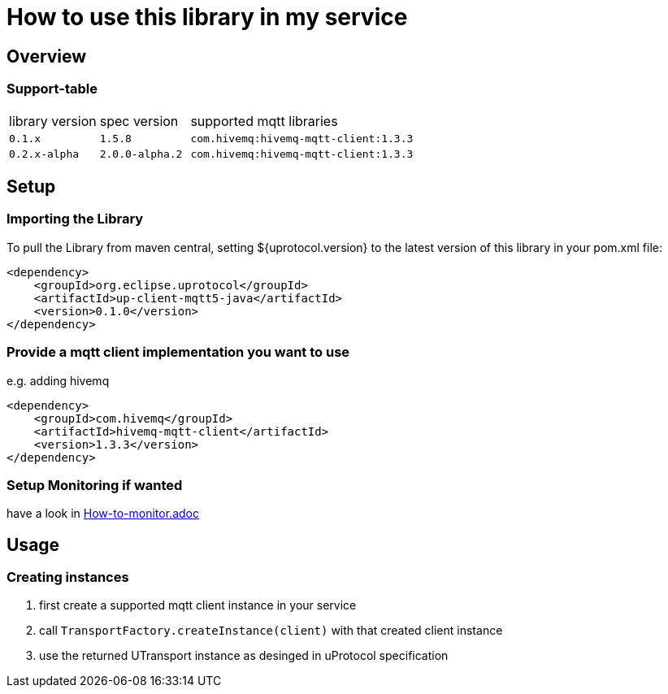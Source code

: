 = How to use this library in my service

== Overview

=== Support-table

[cols="1,1,4a"]
|===

| library version | spec version | supported mqtt libraries

| `0.1.x` | `1.5.8` | `com.hivemq:hivemq-mqtt-client:1.3.3`
| `0.2.x-alpha` | `2.0.0-alpha.2` | `com.hivemq:hivemq-mqtt-client:1.3.3`

|===

== Setup

=== Importing the Library

To pull the Library from maven central, setting ${uprotocol.version} to the latest version of this library in your pom.xml file:

[source,xml]
----
<dependency>
    <groupId>org.eclipse.uprotocol</groupId>
    <artifactId>up-client-mqtt5-java</artifactId>
    <version>0.1.0</version>
</dependency>
----

=== Provide a mqtt client implementation you want to use
e.g. adding hivemq

[source,xml]
----
<dependency>
    <groupId>com.hivemq</groupId>
    <artifactId>hivemq-mqtt-client</artifactId>
    <version>1.3.3</version>
</dependency>
----

=== Setup Monitoring if wanted
have a look in link:How-to-monitor.adoc[]

== Usage

=== Creating instances

1. first create a supported mqtt client instance in your service
2. call `TransportFactory.createInstance(client)` with that created client instance
3. use the returned UTransport instance as desinged in uProtocol specification